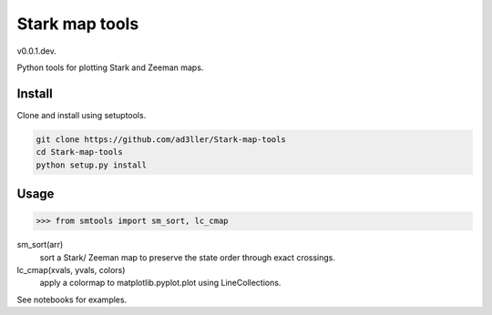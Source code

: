 Stark map tools
===============

v0.0.1.dev.

Python tools for plotting Stark and Zeeman maps.

Install
-------

Clone and install using setuptools.

.. code-block:: bash

   git clone https://github.com/ad3ller/Stark-map-tools
   cd Stark-map-tools
   python setup.py install

Usage
--------

.. code-block:: python

    >>> from smtools import sm_sort, lc_cmap

sm_sort(arr)    
    sort a Stark/ Zeeman map to preserve the state order through exact crossings.

lc_cmap(xvals, yvals, colors)
    apply a colormap to matplotlib.pyplot.plot using LineCollections.
     
See notebooks for examples.
